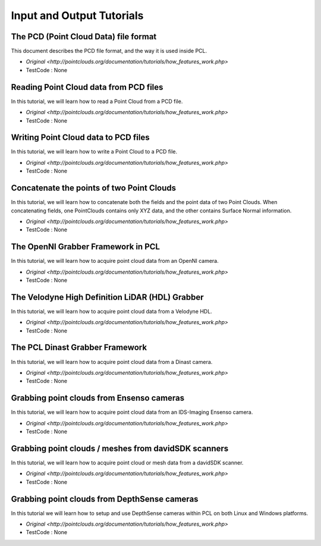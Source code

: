 Input and Output Tutorials
==========================

The PCD (Point Cloud Data) file format
~~~~~~~~~~~~~~~~~~~~~~~~~~~~~~~~~~~~~~
This document describes the PCD file format, and the way it is used inside PCL.

* `Original <http://pointclouds.org/documentation/tutorials/how_features_work.php>`
* TestCode : None


Reading Point Cloud data from PCD files
~~~~~~~~~~~~~~~~~~~~~~~~~~~~~~~~~~~~~~~
In this tutorial, we will learn how to read a Point Cloud from a PCD file.

* `Original <http://pointclouds.org/documentation/tutorials/how_features_work.php>`
* TestCode : None


Writing Point Cloud data to PCD files
~~~~~~~~~~~~~~~~~~~~~~~~~~~~~~~~~~~~~
In this tutorial, we will learn how to write a Point Cloud to a PCD file.

* `Original <http://pointclouds.org/documentation/tutorials/how_features_work.php>`
* TestCode : None


Concatenate the points of two Point Clouds
~~~~~~~~~~~~~~~~~~~~~~~~~~~~~~~~~~~~~~~~~~
In this tutorial, we will learn how to concatenate both the fields and the point data of two Point Clouds. When concatenating fields, one PointClouds contains only XYZ data, and the other contains Surface Normal information.

* `Original <http://pointclouds.org/documentation/tutorials/how_features_work.php>`
* TestCode : None


The OpenNI Grabber Framework in PCL
~~~~~~~~~~~~~~~~~~~~~~~~~~~~~~~~~~~
In this tutorial, we will learn how to acquire point cloud data from an OpenNI camera.

* `Original <http://pointclouds.org/documentation/tutorials/how_features_work.php>`
* TestCode : None


The Velodyne High Definition LiDAR (HDL) Grabber
~~~~~~~~~~~~~~~~~~~~~~~~~~~~~~~~~~~~~~~~~~~~~~~~
In this tutorial, we will learn how to acquire point cloud data from a Velodyne HDL.

* `Original <http://pointclouds.org/documentation/tutorials/how_features_work.php>`
* TestCode : None


The PCL Dinast Grabber Framework
~~~~~~~~~~~~~~~~~~~~~~~~~~~~~~~~
In this tutorial, we will learn how to acquire point cloud data from a Dinast camera.

* `Original <http://pointclouds.org/documentation/tutorials/how_features_work.php>`
* TestCode : None


Grabbing point clouds from Ensenso cameras
~~~~~~~~~~~~~~~~~~~~~~~~~~~~~~~~~~~~~~~~~~
In this tutorial, we will learn how to acquire point cloud data from an IDS-Imaging Ensenso camera.

* `Original <http://pointclouds.org/documentation/tutorials/how_features_work.php>`
* TestCode : None


Grabbing point clouds / meshes from davidSDK scanners
~~~~~~~~~~~~~~~~~~~~~~~~~~~~~~~~~~~~~~~~~~~~~~~~~~~~~
In this tutorial, we will learn how to acquire point cloud or mesh data from a davidSDK scanner.

* `Original <http://pointclouds.org/documentation/tutorials/how_features_work.php>`
* TestCode : None


Grabbing point clouds from DepthSense cameras
~~~~~~~~~~~~~~~~~~~~~~~~~~~~~~~~~~~~~~~~~~~~~
In this tutorial we will learn how to setup and use DepthSense cameras within PCL on both Linux and Windows platforms.

* `Original <http://pointclouds.org/documentation/tutorials/how_features_work.php>`
* TestCode : None


